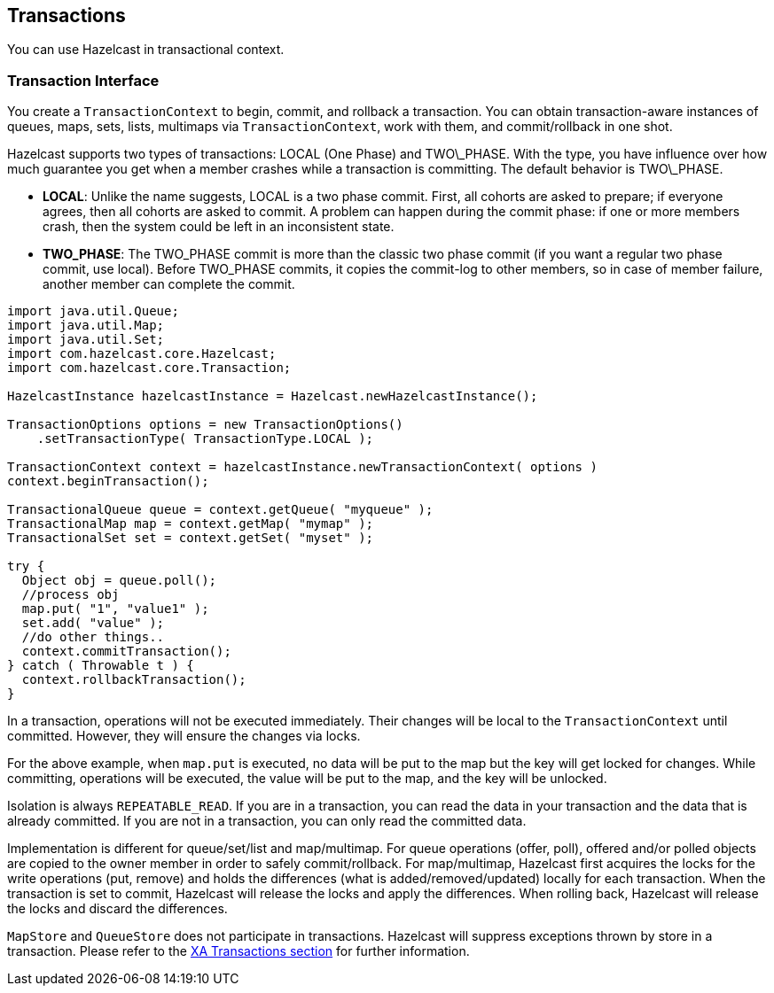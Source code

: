 
[[transactions]]
== Transactions

You can use Hazelcast in transactional context. 

[[transaction-interface]]
=== Transaction Interface

You create a `TransactionContext` to begin, commit, and rollback a transaction. You can obtain transaction-aware instances of queues, maps, sets, lists, multimaps via `TransactionContext`, work with them, and commit/rollback in one shot.

Hazelcast supports two types of transactions: LOCAL (One Phase) and TWO\_PHASE. With the type, you have influence over how much guarantee you get when a member crashes while a transaction is committing. The default behavior is TWO\_PHASE.

* *LOCAL*: Unlike the name suggests, LOCAL is a two phase commit. First, all cohorts are asked to prepare; if everyone agrees, then all cohorts are asked to commit. A problem can happen during the commit phase: if one or more members crash, then the system could be left in an inconsistent state.

* *TWO_PHASE*: The TWO_PHASE commit is more than the classic two phase commit (if you want a regular two phase commit, use local). Before TWO_PHASE commits, it copies the commit-log to other members, so in case of member failure, another member can complete the commit.

```java
import java.util.Queue;
import java.util.Map;
import java.util.Set;
import com.hazelcast.core.Hazelcast;
import com.hazelcast.core.Transaction; 

HazelcastInstance hazelcastInstance = Hazelcast.newHazelcastInstance();

TransactionOptions options = new TransactionOptions()
    .setTransactionType( TransactionType.LOCAL );
    
TransactionContext context = hazelcastInstance.newTransactionContext( options )
context.beginTransaction();

TransactionalQueue queue = context.getQueue( "myqueue" );
TransactionalMap map = context.getMap( "mymap" );
TransactionalSet set = context.getSet( "myset" );

try {
  Object obj = queue.poll();
  //process obj
  map.put( "1", "value1" );
  set.add( "value" );
  //do other things..
  context.commitTransaction();
} catch ( Throwable t ) {
  context.rollbackTransaction();
}
```

In a transaction, operations will not be executed immediately. Their changes will be local to the `TransactionContext` until committed. However, they will ensure the changes via locks. 

For the above example, when `map.put` is executed, no data will be put to the map but the key will get locked for changes. While committing, operations will be executed, the value will be put to the map, and the key will be unlocked.

Isolation is always `REPEATABLE_READ`. If you are in a transaction, you can read the data in your transaction and the data that is already committed. If you are not in a transaction, you can only read the committed data. 

Implementation is different for queue/set/list and map/multimap. For queue operations (offer, poll), offered and/or polled objects are copied to the owner member in order to safely commit/rollback. For map/multimap, Hazelcast first acquires the locks for the write operations (put, remove) and holds the differences (what is added/removed/updated) locally for each transaction. When the transaction is set to commit, Hazelcast will release the locks and apply the differences. When rolling back, Hazelcast will release the locks and discard the differences.

`MapStore` and `QueueStore` does not participate in transactions. Hazelcast will suppress exceptions thrown by store in a transaction. Please refer to the <<xa-transactions, XA Transactions section>> for further information.


